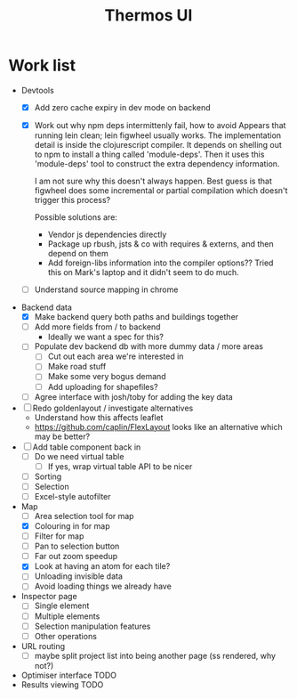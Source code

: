 #+TITLE: Thermos UI

* Work list
- Devtools
  - [X] Add zero cache expiry in dev mode on backend
  - [X] Work out why npm deps intermittenly fail, how to avoid
    Appears that running lein clean; lein figwheel usually works.
    The implementation detail is inside the clojurescript compiler.
    It depends on shelling out to npm to install a thing called 'module-deps'.
    Then it uses this 'module-deps' tool to construct the extra dependency information.

    I am not sure why this doesn't always happen.
    Best guess is that figwheel does some incremental or partial compilation which doesn't trigger this process?

    Possible solutions are:
    - Vendor js dependencies directly
    - Package up rbush, jsts & co with requires & externs, and then depend on them
    - Add foreign-libs information into the compiler options??
      Tried this on Mark's laptop and it didn't seem to do much.
  - [ ] Understand source mapping in chrome
- Backend data
  - [X] Make backend query both paths and buildings together
  - [ ] Add more fields from / to backend
    - Ideally we want a spec for this?
  - [ ] Populate dev backend db with more dummy data / more areas
    - [ ] Cut out each area we're interested in
    - [ ] Make road stuff
    - [ ] Make some very bogus demand
    - [ ] Add uploading for shapefiles?
  - [ ] Agree interface with josh/toby for adding the key data
- [ ] Redo goldenlayout / investigate alternatives
  - Understand how this affects leaflet
  - https://github.com/caplin/FlexLayout
    looks like an alternative which may be better?
- [ ] Add table component back in
  - [ ] Do we need virtual table
    - [ ] If yes, wrap virtual table API to be nicer
  - [ ] Sorting
  - [ ] Selection
  - [ ] Excel-style autofilter
- Map
  - [ ] Area selection tool for map
  - [X] Colouring in for map
  - [ ] Filter for map
  - [ ] Pan to selection button
  - [ ] Far out zoom speedup
  - [X] Look at having an atom for each tile?
  - [ ] Unloading invisible data
  - [ ] Avoid loading things we already have
- Inspector page
  - [ ] Single element
  - [ ] Multiple elements
  - [ ] Selection manipulation features
  - [ ] Other operations
- URL routing
  - [ ] maybe split project list into being another page (ss rendered, why not?)
- Optimiser interface
  TODO
- Results viewing
  TODO
